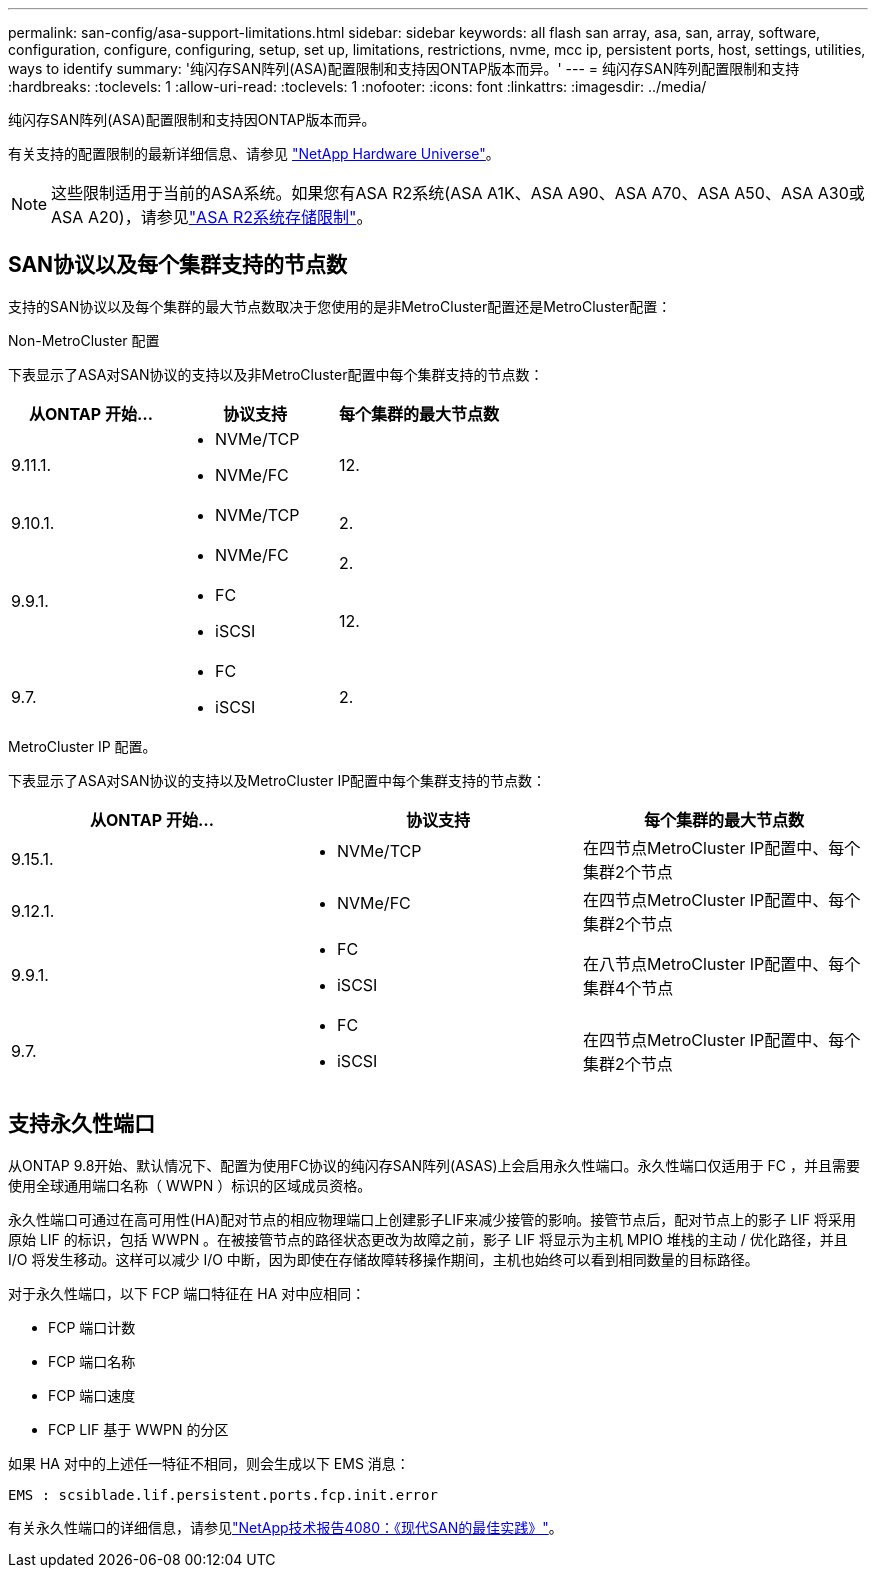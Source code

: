 ---
permalink: san-config/asa-support-limitations.html 
sidebar: sidebar 
keywords: all flash san array, asa, san, array, software, configuration, configure, configuring, setup, set up, limitations, restrictions, nvme, mcc ip, persistent ports, host, settings, utilities, ways to identify 
summary: '纯闪存SAN阵列(ASA)配置限制和支持因ONTAP版本而异。' 
---
= 纯闪存SAN阵列配置限制和支持
:hardbreaks:
:toclevels: 1
:allow-uri-read: 
:toclevels: 1
:nofooter: 
:icons: font
:linkattrs: 
:imagesdir: ../media/


[role="lead"]
纯闪存SAN阵列(ASA)配置限制和支持因ONTAP版本而异。

有关支持的配置限制的最新详细信息、请参见 link:https://hwu.netapp.com/["NetApp Hardware Universe"^]。


NOTE: 这些限制适用于当前的ASA系统。如果您有ASA R2系统(ASA A1K、ASA A90、ASA A70、ASA A50、ASA A30或ASA A20)，请参见link:https://docs.netapp.com/us-en/asa-r2/manage-data/storage-limits.html["ASA R2系统存储限制"]。



== SAN协议以及每个集群支持的节点数

支持的SAN协议以及每个集群的最大节点数取决于您使用的是非MetroCluster配置还是MetroCluster配置：

[role="tabbed-block"]
====
.Non-MetroCluster 配置
--
下表显示了ASA对SAN协议的支持以及非MetroCluster配置中每个集群支持的节点数：

[cols="3*"]
|===
| 从ONTAP 开始... | 协议支持 | 每个集群的最大节点数 


| 9.11.1.  a| 
* NVMe/TCP
* NVMe/FC

 a| 
12.



| 9.10.1.  a| 
* NVMe/TCP

 a| 
2.



.2+| 9.9.1.  a| 
* NVMe/FC

 a| 
2.



 a| 
* FC
* iSCSI

 a| 
12.



| 9.7.  a| 
* FC
* iSCSI

 a| 
2.

|===
--
.MetroCluster IP 配置。
--
下表显示了ASA对SAN协议的支持以及MetroCluster IP配置中每个集群支持的节点数：

[cols="3*"]
|===
| 从ONTAP 开始... | 协议支持 | 每个集群的最大节点数 


| 9.15.1.  a| 
* NVMe/TCP

| 在四节点MetroCluster IP配置中、每个集群2个节点 


| 9.12.1.  a| 
* NVMe/FC

 a| 
在四节点MetroCluster IP配置中、每个集群2个节点



| 9.9.1.  a| 
* FC
* iSCSI

 a| 
在八节点MetroCluster IP配置中、每个集群4个节点



| 9.7.  a| 
* FC
* iSCSI

 a| 
在四节点MetroCluster IP配置中、每个集群2个节点

|===
--
====


== 支持永久性端口

从ONTAP 9.8开始、默认情况下、配置为使用FC协议的纯闪存SAN阵列(ASAS)上会启用永久性端口。永久性端口仅适用于 FC ，并且需要使用全球通用端口名称（ WWPN ）标识的区域成员资格。

永久性端口可通过在高可用性(HA)配对节点的相应物理端口上创建影子LIF来减少接管的影响。接管节点后，配对节点上的影子 LIF 将采用原始 LIF 的标识，包括 WWPN 。在被接管节点的路径状态更改为故障之前，影子 LIF 将显示为主机 MPIO 堆栈的主动 / 优化路径，并且 I/O 将发生移动。这样可以减少 I/O 中断，因为即使在存储故障转移操作期间，主机也始终可以看到相同数量的目标路径。

对于永久性端口，以下 FCP 端口特征在 HA 对中应相同：

* FCP 端口计数
* FCP 端口名称
* FCP 端口速度
* FCP LIF 基于 WWPN 的分区


如果 HA 对中的上述任一特征不相同，则会生成以下 EMS 消息：

`EMS : scsiblade.lif.persistent.ports.fcp.init.error`

有关永久性端口的详细信息，请参见link:https://www.netapp.com/pdf.html?item=/media/10680-tr4080pdf.pdf["NetApp技术报告4080：《现代SAN的最佳实践》"^]。
